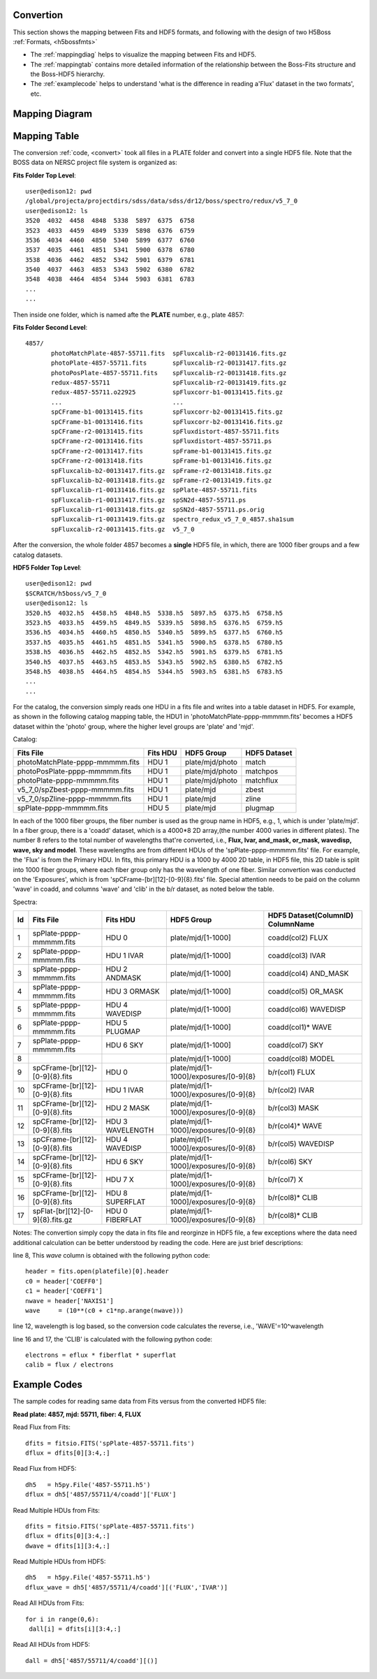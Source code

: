 .. _fits2hdf:

Convertion
==========
This section shows the mapping between Fits and HDF5 formats, and following with the design of two H5Boss :ref:`Formats, <h5bossfmts>`

* The :ref:`mappingdiag` helps to visualize the mapping between Fits and HDF5. 
* The :ref:`mappingtab` contains more detailed information of the relationship between the Boss-Fits structure and the Boss-HDF5 hierarchy. 
* The :ref:`examplecode` helps to understand 'what is the difference in reading a'Flux' dataset in the two formats', etc. 

.. _mappingdiag:

Mapping Diagram
===============

.. figure:: images/fits2fmt1.png


.. _mappingtab:

Mapping Table
=============

The conversion :ref:`code, <convert>` took all files in a PLATE folder and convert into a single HDF5 file. Note that the BOSS data on NERSC project file system is organized as:

__ highlight:: c

**Fits Folder Top Level**::

 user@edison12: pwd
 /global/projecta/projectdirs/sdss/data/sdss/dr12/boss/spectro/redux/v5_7_0
 user@edison12: ls
 3520  4032  4458  4848  5338  5897  6375  6758
 3523  4033  4459  4849  5339  5898  6376  6759
 3536  4034  4460  4850  5340  5899  6377  6760
 3537  4035  4461  4851  5341  5900  6378  6780
 3538  4036  4462  4852  5342  5901  6379  6781
 3540  4037  4463  4853  5343  5902  6380  6782
 3548  4038  4464  4854  5344  5903  6381  6783
 ...
 ...

Then inside one folder, which is named afte the **PLATE** number, e.g., plate 4857:

**Fits Folder Second Level**::
 
 4857/
	photoMatchPlate-4857-55711.fits  spFluxcalib-r2-00131416.fits.gz
	photoPlate-4857-55711.fits       spFluxcalib-r2-00131417.fits.gz
	photoPosPlate-4857-55711.fits    spFluxcalib-r2-00131418.fits.gz
	redux-4857-55711                 spFluxcalib-r2-00131419.fits.gz
	redux-4857-55711.o22925          spFluxcorr-b1-00131415.fits.gz
        ...				 ...
	spCFrame-b1-00131415.fits        spFluxcorr-b2-00131415.fits.gz
	spCFrame-b1-00131416.fits        spFluxcorr-b2-00131416.fits.gz
	spCFrame-r2-00131415.fits        spFluxdistort-4857-55711.fits
	spCFrame-r2-00131416.fits        spFluxdistort-4857-55711.ps
	spCFrame-r2-00131417.fits        spFrame-b1-00131415.fits.gz
	spCFrame-r2-00131418.fits        spFrame-b1-00131416.fits.gz
	spFluxcalib-b2-00131417.fits.gz  spFrame-r2-00131418.fits.gz
	spFluxcalib-b2-00131418.fits.gz  spFrame-r2-00131419.fits.gz
	spFluxcalib-r1-00131416.fits.gz  spPlate-4857-55711.fits
	spFluxcalib-r1-00131417.fits.gz  spSN2d-4857-55711.ps
	spFluxcalib-r1-00131418.fits.gz  spSN2d-4857-55711.ps.orig
	spFluxcalib-r1-00131419.fits.gz  spectro_redux_v5_7_0_4857.sha1sum
	spFluxcalib-r2-00131415.fits.gz  v5_7_0

After the conversion, the whole folder 4857 becomes a **single** HDF5 file, in which, there are 1000 fiber groups and a few catalog datasets. 

**HDF5 Folder Top Level**::

 user@edison12: pwd
 $SCRATCH/h5boss/v5_7_0
 user@edison12: ls
 3520.h5  4032.h5  4458.h5  4848.h5  5338.h5  5897.h5  6375.h5  6758.h5
 3523.h5  4033.h5  4459.h5  4849.h5  5339.h5  5898.h5  6376.h5  6759.h5
 3536.h5  4034.h5  4460.h5  4850.h5  5340.h5  5899.h5  6377.h5  6760.h5
 3537.h5  4035.h5  4461.h5  4851.h5  5341.h5  5900.h5  6378.h5  6780.h5
 3538.h5  4036.h5  4462.h5  4852.h5  5342.h5  5901.h5  6379.h5  6781.h5
 3540.h5  4037.h5  4463.h5  4853.h5  5343.h5  5902.h5  6380.h5  6782.h5
 3548.h5  4038.h5  4464.h5  4854.h5  5344.h5  5903.h5  6381.h5  6783.h5
 ...
 ...
For the catalog, the conversion simply reads one HDU in a fits file and writes into a table dataset in HDF5. For example, as shown in the following catalog mapping table, the HDU1 in 'photoMatchPlate-pppp-mmmmm.fits' becomes a HDF5 dataset within the 'photo' group, where the higher level groups are 'plate' and 'mjd'. 


Catalog:

===============================    ========  ===============  ============
Fits File                          Fits HDU  HDF5 Group       HDF5 Dataset
===============================    ========  ===============  ============
photoMatchPlate-pppp-mmmmm.fits    HDU 1     plate/mjd/photo  match
photoPosPlate-pppp-mmmmm.fits 	   HDU 1     plate/mjd/photo  matchpos
photoPlate-pppp-mmmmm.fits         HDU 1     plate/mjd/photo  matchflux
v5_7_0/spZbest-pppp-mmmmm.fits     HDU 1     plate/mjd        zbest
v5_7_0/spZline-pppp-mmmmm.fits     HDU 1     plate/mjd        zline
spPlate-pppp-mmmmm.fits            HDU 5     plate/mjd        plugmap
===============================    ========  ===============  ============


In each of the 1000 fiber groups, the fiber number is used as the group name in HDF5, e.g., 1, which is under 'plate/mjd'. In a fiber group, there is a 'coadd' dataset, which is a 4000*8 2D array,(the number 4000 varies in different plates). The number 8 refers to the total number of wavelengths that're converted, i.e., **Flux, Ivar, and_mask, or_mask, wavedisp, wave, sky and model**. These wavelengths are from different HDUs of the 'spPlate-pppp-mmmmm.fits' file. For example, the 'Flux' is from the Primary HDU. In fits, this primary HDU is a 1000 by 4000 2D table, in HDF5 file, this 2D table is split into 1000 fiber groups, where each fiber group only has the wavelength of one fiber. Similar convertion was conducted on the 'Exposures', which is from 'spCFrame-[br][12]-[0-9]{8}.fits' file. Special attention needs to be paid on the column 'wave' in coadd, and columns 'wave' and 'clib' in the b/r dataset, as noted below the table.  

Spectra:

== ================================ ================ ===================================== ==================================
Id Fits File                        Fits HDU         HDF5 Group       			   HDF5 Dataset(ColumnID) ColumnName
== ================================ ================ ===================================== ==================================
1  spPlate-pppp-mmmmm.fits          HDU 0            plate/mjd/[1-1000]			   coadd(col2)	FLUX 
2  spPlate-pppp-mmmmm.fits          HDU 1 IVAR       plate/mjd/[1-1000]			   coadd(col3)	IVAR
3  spPlate-pppp-mmmmm.fits          HDU 2 ANDMASK    plate/mjd/[1-1000]   		   coadd(col4)	AND_MASK
4  spPlate-pppp-mmmmm.fits          HDU 3 ORMASK     plate/mjd/[1-1000]   		   coadd(col5)	OR_MASK    
5  spPlate-pppp-mmmmm.fits          HDU 4 WAVEDISP   plate/mjd/[1-1000]   		   coadd(col6)	WAVEDISP
6  spPlate-pppp-mmmmm.fits          HDU 5 PLUGMAP    plate/mjd/[1-1000]                    coadd(col1)*	WAVE
7  spPlate-pppp-mmmmm.fits          HDU 6 SKY        plate/mjd/[1-1000]   		   coadd(col7)	SKY
8                                                    plate/mjd/[1-1000]                    coadd(col8)	MODEL
9  spCFrame-[br][12]-[0-9]{8}.fits  HDU 0            plate/mjd/[1-1000]/exposures/[0-9]{8} b/r(col1)	FLUX
10 spCFrame-[br][12]-[0-9]{8}.fits  HDU 1 IVAR       plate/mjd/[1-1000]/exposures/[0-9]{8} b/r(col2)	IVAR
11 spCFrame-[br][12]-[0-9]{8}.fits  HDU 2 MASK       plate/mjd/[1-1000]/exposures/[0-9]{8} b/r(col3)	MASK
12 spCFrame-[br][12]-[0-9]{8}.fits  HDU 3 WAVELENGTH plate/mjd/[1-1000]/exposures/[0-9]{8} b/r(col4)*	WAVE
13 spCFrame-[br][12]-[0-9]{8}.fits  HDU 4 WAVEDISP   plate/mjd/[1-1000]/exposures/[0-9]{8} b/r(col5)	WAVEDISP
14 spCFrame-[br][12]-[0-9]{8}.fits  HDU 6 SKY        plate/mjd/[1-1000]/exposures/[0-9]{8} b/r(col6)	SKY
15 spCFrame-[br][12]-[0-9]{8}.fits  HDU 7 X          plate/mjd/[1-1000]/exposures/[0-9]{8} b/r(col7)	X
16 spCFrame-[br][12]-[0-9]{8}.fits  HDU 8 SUPERFLAT  plate/mjd/[1-1000]/exposures/[0-9]{8} b/r(col8)*	CLIB
17 spFlat-[br][12]-[0-9]{8}.fits.gz HDU 0 FIBERFLAT  plate/mjd/[1-1000]/exposures/[0-9]{8} b/r(col8)*	CLIB
== ================================ ================ ===================================== ==================================


Notes: The convertion simply copy the data in fits file and reorginze in HDF5 file, a few exceptions where the data need additional calculation can be better understood by reading the code. Here are just brief descriptions:

.. highlight:: c

line 8, This `wave` column is obtained with the following python code::

 header = fits.open(platefile)[0].header
 c0 = header['COEFF0']
 c1 = header['COEFF1']
 nwave = header['NAXIS1']
 wave     = (10**(c0 + c1*np.arange(nwave)))
  
line 12, wavelength is log based, so the conversion code calculates the reverse, i.e., 'WAVE'=10^wavelength 

line 16 and 17, the 'CLIB' is calculated with the following python code::

 electrons = eflux * fiberflat * superflat
 calib = flux / electrons 
 
.. highlight:: c

.. _examplecode:

Example Codes 
=============

The sample codes for reading same data from Fits versus from the converted HDF5 file:

**Read plate: 4857, mjd: 55711, fiber: 4, FLUX**

Read Flux from Fits::

     dfits = fitsio.FITS('spPlate-4857-55711.fits')
     dflux = dfits[0][3:4,:]
 
Read Flux from HDF5::

     dh5   = h5py.File('4857-55711.h5')
     dflux = dh5['4857/55711/4/coadd']['FLUX']

Read Multiple HDUs from Fits::

     dfits = fitsio.FITS('spPlate-4857-55711.fits')
     dflux = dfits[0][3:4,:]
     dwave = dfits[1][3:4,:]

Read Multiple HDUs from HDF5::

     dh5   = h5py.File('4857-55711.h5')
     dflux_wave = dh5['4857/55711/4/coadd'][('FLUX','IVAR')]

Read All HDUs from Fits::

     for i in range(0,6):
      dall[i] = dfits[i][3:4,:]

Read All HDUs from HDF5::

     dall = dh5['4857/55711/4/coadd'][()]
